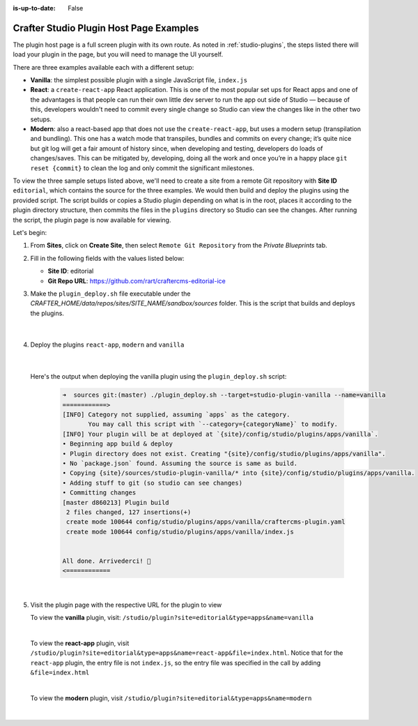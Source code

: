 :is-up-to-date: False

.. index:: Crafter Studio Plugin Host Page Examples, Studio Plugins, Plugins

.. _plugin-host-page-examples:

========================================
Crafter Studio Plugin Host Page Examples
========================================

The plugin host page is a full screen plugin with its own route.  As noted in :ref:`studio-plugins`, the steps listed there will load your plugin in the page, but you will need to manage the UI yourself.

There are three examples available each with a different setup:

* **Vanilla**: the simplest possible plugin with a single JavaScript file, ``index.js``
* **React**: a ``create-react-app`` React application. This is one of the most popular set ups for React apps and one of the advantages is that people can run their own little dev server to run the app out side of Studio — because of this, developers wouldn't need to commit every single change so Studio can view the changes like in the other two setups.
* **Modern**: also a react-based app that does not use the ``create-react-app``, but uses a modern setup (transpilation and bundling). This one has a watch mode that transpiles, bundles and commits on every change; it’s quite nice but git log will get a fair amount of history since, when developing and testing, developers do loads of changes/saves. This can be mitigated by, developing, doing all the work and once you’re in a happy place ``git reset {commit}`` to clean the log and only commit the significant milestones.


To view the three sample setups listed above, we'll need to create a site from a remote Git repository with **Site ID** ``editorial``, which contains the source for the three examples.  We would then build and deploy the plugins using the provided script.  The script builds or copies a Studio plugin depending on what is in the root, places it according to the plugin directory structure, then commits the files in the ``plugins`` directory so Studio can see the changes.  After running the script, the plugin page is now available for viewing.

Let's begin:

#. From **Sites**, click on **Create Site**, then select ``Remote Git Repository`` from the *Private Blueprints* tab.
#. Fill in the following fields with the values listed below:

   * **Site ID**: editorial
   * **Git Repo URL**: https://github.com/rart/craftercms-editorial-ice

#. Make the ``plugin_deploy.sh`` file executable under the *CRAFTER_HOME/data/repos/sites/SITE_NAME/sandbox/sources* folder.  This is the script that builds and deploys the plugins.

     .. code-block:: bash
        :caption: *CRAFTER_HOME/data/repos/sites/SITE_NAME/sandbox/sources*

        chmod +x plugin_deploy.sh

     |

#. Deploy the plugins ``react-app``, ``modern`` and ``vanilla``

     .. code-block:: bash
        :caption: *CRAFTER_HOME/data/repos/sites/SITE_NAME/sandbox/sources*

        ./plugin_deploy.sh --target=studio-plugin-cra --name=react-app
        ./plugin_deploy.sh --target=studio-plugin-modern --name=modern
        ./plugin_deploy.sh --target=studio-plugin-vanilla --name=vanilla

     |

   Here's the output when deploying the vanilla plugin using the ``plugin_deploy.sh`` script:

     .. code-block:: bash

        ➜  sources git:(master) ./plugin_deploy.sh --target=studio-plugin-vanilla --name=vanilla
        ============>
        [INFO] Category not supplied, assuming `apps` as the category.
               You may call this script with `--category={categoryName}` to modify.
        [INFO] Your plugin will be at deployed at `{site}/config/studio/plugins/apps/vanilla`.
        • Beginning app build & deploy
        • Plugin directory does not exist. Creating "{site}/config/studio/plugins/apps/vanilla".
        • No `package.json` found. Assuming the source is same as build.
        • Copying {site}/sources/studio-plugin-vanilla/* into {site}/config/studio/plugins/apps/vanilla.
        • Adding stuff to git (so studio can see changes)
        • Committing changes
        [master d860213] Plugin build
         2 files changed, 127 insertions(+)
         create mode 100644 config/studio/plugins/apps/vanilla/craftercms-plugin.yaml
         create mode 100644 config/studio/plugins/apps/vanilla/index.js


        All done. Arrivederci!️ 🙂
        <============

     |

#. Visit the plugin page with the respective URL for the plugin to view

   To view the **vanilla** plugin, visit: ``/studio/plugin?site=editorial&type=apps&name=vanilla``

   .. image:: /_static/images/developer/plugins/plugin-vanilla.png
      :align: center
      :width: 85%
      :alt: Vanilla Plugin Page Example

   |

   To view the **react-app** plugin, visit ``/studio/plugin?site=editorial&type=apps&name=react-app&file=index.html``.  Notice that for the ``react-app`` plugin, the entry file is not ``index.js``, so the entry file was specified in the call by adding ``&file=index.html``

   .. image:: /_static/images/developer/plugins/plugin-react-app.png
      :align: center
      :width: 85%
      :alt: Modern Plugin Page Example

   |

   To view the **modern** plugin, visit ``/studio/plugin?site=editorial&type=apps&name=modern``

   .. image:: /_static/images/developer/plugins/plugin-modern.png
      :align: center
      :width: 85%
      :alt: Modern Plugin Page Example

   |

